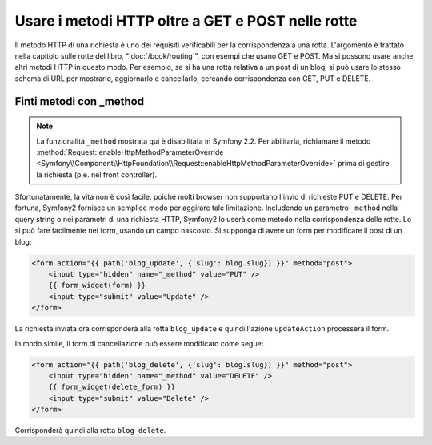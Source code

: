.. index::
   single: Rotte; metodi

Usare i metodi HTTP oltre a GET e POST nelle rotte
==================================================

Il metodo HTTP di una richiesta è uno dei requisiti verificabili per la
corrispondenza a una rotta. L'argomento è trattato nella capitolo sulle rotte
del libro, ":doc:`/book/routing`", con esempi che usano GET e POST. Ma si possono
usare anche altri metodi HTTP in questo modo. Per esempio, se si ha una rotta relativa
a un post di un blog, si può usare lo stesso schema di URL per mostrarlo, aggiornarlo
e cancellarlo, cercando corrispondenza con GET, PUT e DELETE.

.. configuration-block::

    .. code-block:: yaml

        blog_show:
            path:     /blog/{slug}
            defaults: { _controller: AcmeDemoBundle:Blog:show }
            methods:   [GET]

        blog_update:
            path:     /blog/{slug}
            defaults: { _controller: AcmeDemoBundle:Blog:update }
            methods:   [PUT]

        blog_delete:
            path:     /blog/{slug}
            defaults: { _controller: AcmeDemoBundle:Blog:delete }
            methods:   [DELETE]

    .. code-block:: xml

        <?xml version="1.0" encoding="UTF-8" ?>

        <routes xmlns="http://symfony.com/schema/routing"
            xmlns:xsi="http://www.w3.org/2001/XMLSchema-instance"
            xsi:schemaLocation="http://symfony.com/schema/routing http://symfony.com/schema/routing/routing-1.0.xsd">

            <route id="blog_show" path="/blog/{slug}" methods="GET">
                <default key="_controller">AcmeDemoBundle:Blog:show</default>
            </route>

            <route id="blog_update" path="/blog/{slug}" methods="PUT">
                <default key="_controller">AcmeDemoBundle:Blog:update</default>
            </route>

            <route id="blog_delete" path="/blog/{slug}" methods="DELETE">
                <default key="_controller">AcmeDemoBundle:Blog:delete</default>
            </route>
        </routes>

    .. code-block:: php

        use Symfony\Component\Routing\RouteCollection;
        use Symfony\Component\Routing\Route;

        $collection = new RouteCollection();
        $collection->add('blog_show', new Route('/blog/{slug}', array(
            '_controller' => 'AcmeDemoBundle:Blog:show',
        ), array(), array(), '', array(), array('GET')));

        $collection->add('blog_update', new Route('/blog/{slug}', array(
            '_controller' => 'AcmeDemoBundle:Blog:update',
        ), array(), array(), '', array(), array('PUT')));

        $collection->add('blog_delete', new Route('/blog/{slug}', array(
            '_controller' => 'AcmeDemoBundle:Blog:delete',
        ), array(), array(), '', array('DELETE')));

        return $collection;

Finti metodi con _method
------------------------

.. note::

    La funzionalità ``_method`` mostrata qui è disabilitata in Symfony 2.2. Per abilitarla, 
    richiamare il metodo :method:`Request::enableHttpMethodParameterOverride <Symfony\\Component\\HttpFoundation\\Request::enableHttpMethodParameterOverride>` 
    prima di gestire la richiesta (p.e. nel front controller).

Sfortunatamente, la vita non è così facile, poiché molti browser non supportano
l'invio di richieste PUT e DELETE. Per fortuna, Symfony2 fornisce un semplice modo
per aggirare tale limitazione. Includendo un parametro ``_method``
nella query string o nei parametri di una richiesta HTTP, Symfony2 lo userà
come metodo nella corrispondenza delle rotte. Lo si può fare facilmente nei form,
usando un campo nascosto. Si supponga di avere un form per modificare il post di un blog:

.. code-block:: html+jinja

    <form action="{{ path('blog_update', {'slug': blog.slug}) }}" method="post">
        <input type="hidden" name="_method" value="PUT" />
        {{ form_widget(form) }}
        <input type="submit" value="Update" />
    </form>

La richiesta inviata ora corrisponderà alla rotta ``blog_update`` e quindi l'azione
``updateAction`` processerà il form.

In modo simile, il form di cancellazione può essere modificato come segue:

.. code-block:: html+jinja

    <form action="{{ path('blog_delete', {'slug': blog.slug}) }}" method="post">
        <input type="hidden" name="_method" value="DELETE" />
        {{ form_widget(delete_form) }}
        <input type="submit" value="Delete" />
    </form>

Corrisponderà quindi alla rotta ``blog_delete``.
